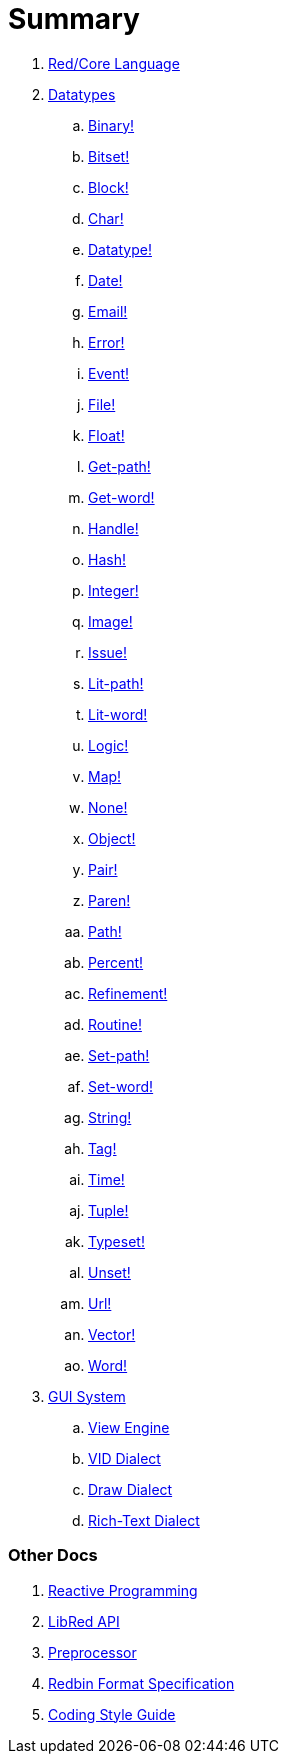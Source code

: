 = Summary

. link:README.adoc[Red/Core Language]

. link:datatypes.adoc[Datatypes]
.. link:datatypes/binary.adoc[Binary!]
.. link:datatypes/bitset.adoc[Bitset!]
.. link:datatypes/block.adoc[Block!]
.. link:datatypes/char.adoc[Char!]
.. link:datatypes/datatype.adoc[Datatype!]
.. link:datatypes/date.adoc[Date!]
.. link:datatypes/email.adoc[Email!]
.. link:datatypes/error.adoc[Error!]
.. link:datatypes/event.adoc[Event!]
.. link:datatypes/file.adoc[File!]
.. link:datatypes/float.adoc[Float!]
.. link:datatypes/get-path.adoc[Get-path!]
.. link:datatypes/get-word.adoc[Get-word!]
.. link:datatypes/handle.adoc[Handle!]
.. link:datatypes/hash.adoc[Hash!]
.. link:datatypes/integer.adoc[Integer!]  
.. link:datatypes/image.adoc[Image!]
.. link:datatypes/issue.adoc[Issue!]
.. link:datatypes/lit-path.adoc[Lit-path!]
.. link:datatypes/lit-word.adoc[Lit-word!]
.. link:datatypes/logic.adoc[Logic!]
.. link:datatypes/map.adoc[Map!]
.. link:datatypes/none.adoc[None!]
.. link:datatypes/object.adoc[Object!]
.. link:datatypes/pair.adoc[Pair!]
.. link:datatypes/paren.adoc[Paren!]
.. link:datatypes/path.adoc[Path!]
.. link:datatypes/percent.adoc[Percent!]
.. link:datatypes/refinement.adoc[Refinement!]
.. link:datatypes/routine.adoc[Routine!]
.. link:datatypes/set-path.adoc[Set-path!]
.. link:datatypes/set-word.adoc[Set-word!]
.. link:datatypes/string.adoc[String!]
.. link:datatypes/tag.adoc[Tag!]
.. link:datatypes/time.adoc[Time!]
.. link:datatypes/tuple.adoc[Tuple!]
.. link:datatypes/typeset.adoc[Typeset!]
.. link:datatypes/unset.adoc[Unset!]
.. link:datatypes/url.adoc[Url!]
.. link:datatypes/vector.adoc[Vector!]
.. link:datatypes/word.adoc[Word!]

.  link:gui.adoc[GUI System]
.. link:view.adoc[View Engine]
.. link:vid.adoc[VID Dialect]
.. link:draw.adoc[Draw Dialect]
.. link:rtd.adoc[Rich-Text Dialect]

### Other Docs

. link:reactivity.adoc[Reactive Programming]
. link:libred.adoc[LibRed API]
. link:preprocessor.adoc[Preprocessor]
. link:redbin.adoc[Redbin Format Specification]
. link:style-guide.adoc[Coding Style Guide]
